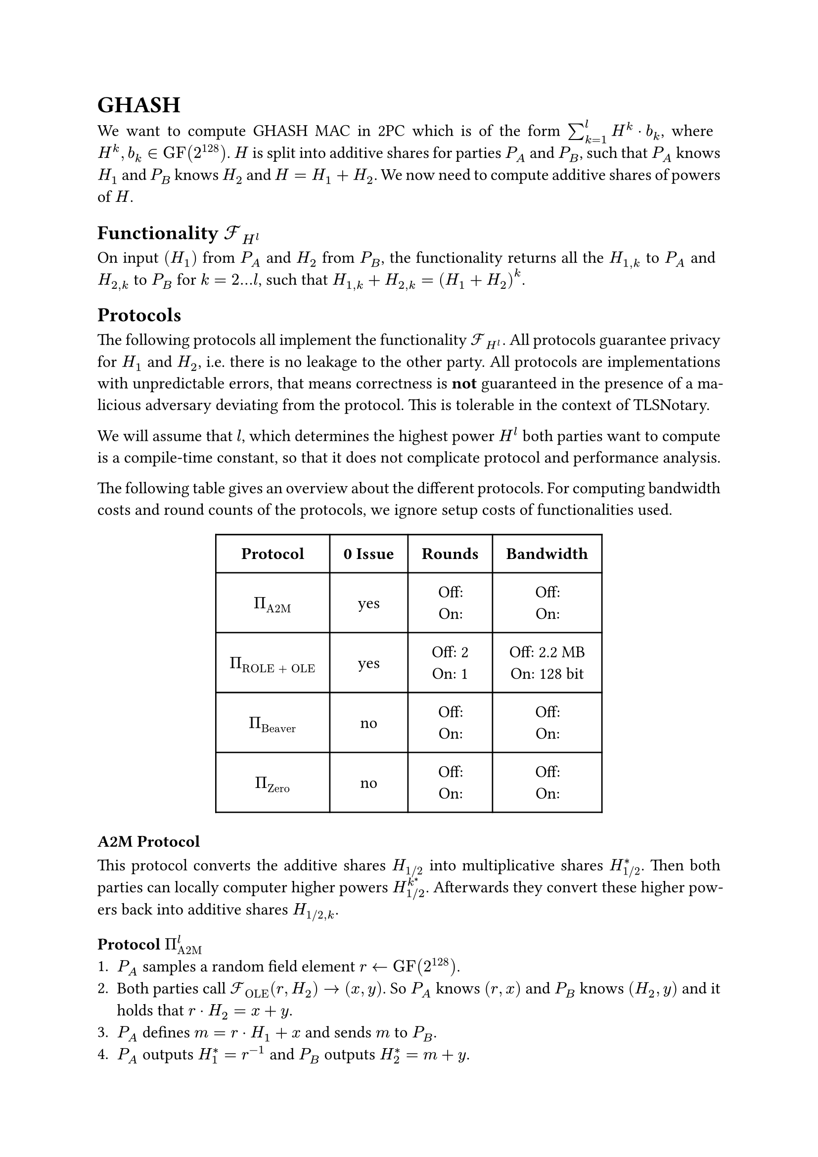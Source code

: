 #set page(paper: "a4")
#set par(justify: true)
#set text(size: 12pt)

= GHASH
We want to compute GHASH MAC in 2PC which is of the form $sum_(k=1)^l H^k dot
b_k$, where $H^k, b_k in "GF"(2^128)$. $H$ is split into additive shares for
parties $P_A$ and $P_B$, such that $P_A$ knows $H_1$ and $P_B$ knows $H_2$ and
$H = H_1 + H_2$. We now need to compute additive shares of powers of $H$.

== Functionality $cal(F)_(H^l)$
On input $(H_1)$ from $P_A$ and $H_2$ from $P_B$, the functionality returns
all the  $H_(1,k)$ to $P_A$ and $H_(2,k)$ to $P_B$ for $k = 2...l$, such that 
$H_(1,k) + H_(2,k) = (H_1 + H_2)^k$.

== Protocols
The following protocols all implement the functionality $cal(F)_(H^l)$. All
protocols guarantee privacy for $H_1$ and $H_2$, i.e. there is no leakage to the
other party. All protocols are implementations with unpredictable errors, that
means correctness is *not* guaranteed in the presence of a malicious adversary
deviating from the protocol. This is tolerable in the context of TLSNotary.

We will assume that $l$, which determines the highest power $H^l$ both parties want
to compute is a compile-time constant, so that it does not complicate protocol
and performance analysis.

The following table gives an overview about the different protocols. For
computing bandwidth costs and round counts of the protocols, we ignore setup
costs of functionalities used.

#align(center)[
  #table(
    columns: (auto, auto, auto, auto),
    inset: 10pt,
    align: horizon + center,
    [*Protocol*], [*0 Issue*], [*Rounds*], [*Bandwidth*],

    $Pi_"A2M"$,
    "yes",
    [
      Off:  \
      On: \
    ],
    [
      Off:  \
      On: \
    ],

    $Pi_"ROLE + OLE"$,
    "yes",
    [
      Off:  2\
      On: 1\
    ],
    [
      Off:  2.2 MB\
      On: 128 bit\
    ],

    $Pi_"Beaver"$,
    "no",
    [
      Off:  \
      On: \
    ],
    [
      Off:  \
      On: \
    ],

    $Pi_"Zero"$,
    "no",
    [
      Off:  \
      On: \
    ],
    [
      Off:  \
      On: \
    ],

)
]

=== A2M Protocol
This protocol converts the additive shares $H_"1/2"$ into multiplicative shares
$H_"1/2"^*$. Then both parties can locally computer higher powers
$H_(1"/"2)^k^*$. Afterwards they convert these higher powers back into additive
shares $H_("1/2", k)$.

==== Protocol $Pi_"A2M"^l$
+ $P_A$ samples a random field element $r arrow.l "GF"(2^128)$.
+ Both parties call $cal(F)_"OLE" (r, H_2) -> (x, y)$. So $P_A$ knows $(r,
  x)$ and $P_B$ knows $(H_2, y)$ and it holds that $r dot H_2 = x + y$.
+ $P_A$ defines $m = r dot H_1 + x$  and sends $m$ to $P_B$.
+ $P_A$ outputs $H_1^* = r^(-1)$ and $P_B$ outputs $H_2^* = m + y$.
+ Both parties locally compute $H_"1/2"^k^*$ for $k = 2...l$.
+ Both parties call $cal(F)_"OLE" (H_1^k^*, H_2^k^*) arrow.r (H_"1,k",
H_"2,k")$.
+ $P_A$ outputs $H_"1,k"$ and $P_B$ outputs $H_"2,k"$.

==== Performance Analysis



=== ROLE + OLE Protocol
This protocol is nearly identical to the original GHASH construction from XXX.
It only addresses the leakage of $H_(1"/"2)$ in the presence of a malicious
adversary using $0$ as an input for $cal(F)_"OLE"$. Instead of using
$cal(F)_"OLE"$ for all powers $k = 1...l$, we replace the first invocation of
$cal(F)_"OLE"$ with $cal(F)_"ROLE"$ and then only use $cal(F)_"OLE"$ for $k =
2...l$. The 0 issue is still present for higher powers of $H$.

==== Protocol $Pi_"ROLE + OLE"^l$
+ Both parties initialize $cal(F)_"ROLE"$ and call $"Extend"_k$, l-times, so that 
  $P_A$ gets $(a_k, x_k)$ and $P_B$ gets $(b_k, y_k)$.
+ $P_A$ defines $(r_A, r_1) := (a_0, x_0)$ and $P_B$ defines
  $(r_B, r_2) := (b_0, y_0)$.
+ $P_A$ locally computes $r_A^k$ and $P_B$ locally computes $r_B^k$, for
  $k=2...l$.
+ Both parties call $cal(F)_"OLE" (r_A^k, r_B^k) arrow.r (r_(1,k), r_(2,k))$, so
  that $P_A$ gets $r_(1,k)$ and $P_B$ gets $r_(2,k)$ for $k = 2...l$.
+ $P_A$ opens $d_1 = H_1 - r_1$ and $P_B$ opens $d_2 = H_2 - r_2$, so that both
  parties know $d = d_1 + d_2 = (H_1 + H_2) - (r_1 +r_2)$.
+ Define the polynomials $f_k$ over $"GF"(2^128)$, with
  $f_k (x) := (d + x)^k = sum_(j=0)^k f_(j,k) dot x^j$. $P_A$ locally evaluates
  and outputs $H_(1,k) = f_k (r_(1,k))$ and $P_B$ locally evaluates and outputs 
  $H_(2,k) = f_k (r_(2,k))$ for $k = 1...l$.

==== Performance Analysis

- The protocol only needs 2 offline rounds (steps 2 and 5) and 1 online round
  (step 6).
- The protocol has an upload/download size of 
  - *Offline*: $1026 dot (128 + 128^2) + 1025 dot 128 approx 2.2 "MB"$
  - *Online*: $128 "bit"$







